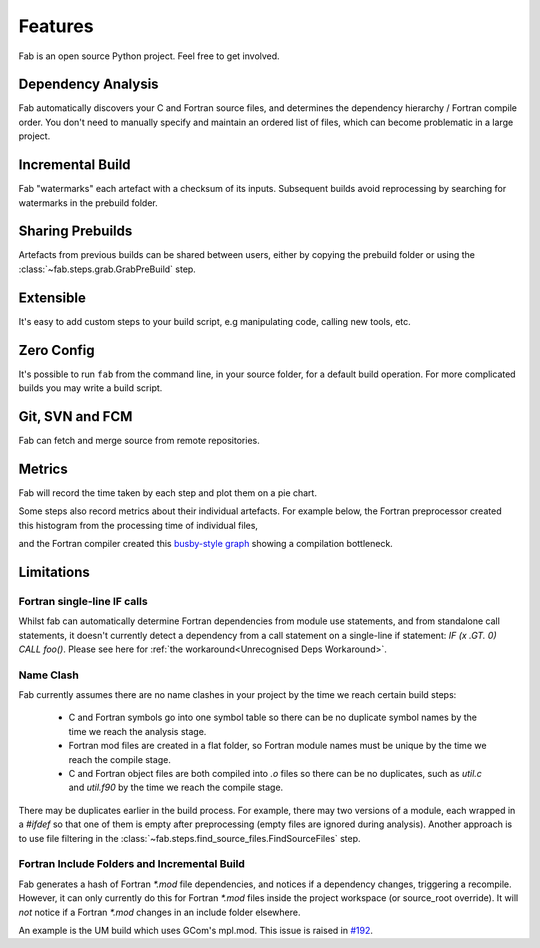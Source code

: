 .. _Features:

Features
********
Fab is an open source Python project. Feel free to get involved.

Dependency Analysis
===================
Fab automatically discovers your C and Fortran source files,
and determines the dependency hierarchy / Fortran compile order.
You don't need to manually specify and maintain an ordered list of files,
which can become problematic in a large project.


Incremental Build
=================
Fab "watermarks" each artefact with a checksum of its inputs.
Subsequent builds avoid reprocessing by searching for watermarks in the prebuild folder.


Sharing Prebuilds
=================
Artefacts from previous builds can be shared between users,
either by copying the prebuild folder or using the :class:`~fab.steps.grab.GrabPreBuild` step.


Extensible
==========
It's easy to add custom steps to your build script, e.g manipulating code, calling new tools, etc.


.. _Zero Config:

Zero Config
===========
It's possible to run ``fab`` from the command line, in your source folder, for a default build operation.
For more complicated builds you may write a build script.


Git, SVN and FCM
================
Fab can fetch and merge source from remote repositories.


.. _Metrics:

Metrics
=======
Fab will record the time taken by each step and plot them on a pie chart.

.. image:: img/pie.png
    :width: 66%
    :alt: pie chart

Some steps also record metrics about their individual artefacts.
For example below, the Fortran preprocessor created this histogram from the processing time of individual files,

.. image:: img/hist.png
    :width: 66%
    :alt: pie chart

and the Fortran compiler created this `busby-style graph <https://www.osti.gov/biblio/1393322>`_
showing a compilation bottleneck.

.. image:: img/busby.png
    :width: 66%
    :alt: pie chart


Limitations
===========

Fortran single-line IF calls
----------------------------
Whilst fab can automatically determine Fortran dependencies from module use statements,
and from standalone call statements, it doesn't currently detect a dependency from a call statement on a
single-line if statement: `IF (x .GT. 0) CALL foo()`. Please see here for
:ref:`the workaround<Unrecognised Deps Workaround>`.


Name Clash
----------
Fab currently assumes there are no name clashes in your project by the time we reach certain build steps:

 - C and Fortran symbols go into one symbol table so there can be no duplicate symbol names
   by the time we reach the analysis stage.
 - Fortran mod files are created in a flat folder, so Fortran module names must be unique
   by the time we reach the compile stage.
 - C and Fortran object files are both compiled into `.o` files so there can be no duplicates,
   such as `util.c` and `util.f90`
   by the time we reach the compile stage.

There may be duplicates earlier in the build process. For example, there may two versions of a module,
each wrapped in a `#ifdef` so that one of them is empty after preprocessing (empty files are ignored during analysis).
Another approach is to use file filtering in the :class:`~fab.steps.find_source_files.FindSourceFiles` step.


Fortran Include Folders and Incremental Build
---------------------------------------------
Fab generates a hash of Fortran `*.mod` file dependencies, and notices if a dependency changes, triggering a recompile.
However, it can only currently do this for Fortran `*.mod` files inside the project workspace (or source_root override).
It will *not* notice if a Fortran `*.mod` changes in an include folder elsewhere.

An example is the UM build which uses GCom's mpl.mod.
This issue is raised in `#192 <https://github.com/metomi/fab/issues/192>`_.
